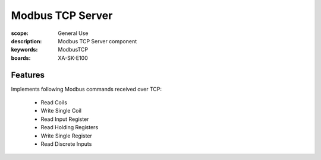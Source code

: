 Modbus TCP Server
=================

:scope: General Use
:description: Modbus TCP Server component
:keywords: ModbusTCP
:boards: XA-SK-E100

Features
--------

Implements following Modbus commands received over TCP:

  * Read Coils
  * Write Single Coil
  * Read Input Register
  * Read Holding Registers
  * Write Single Register
  * Read Discrete Inputs
